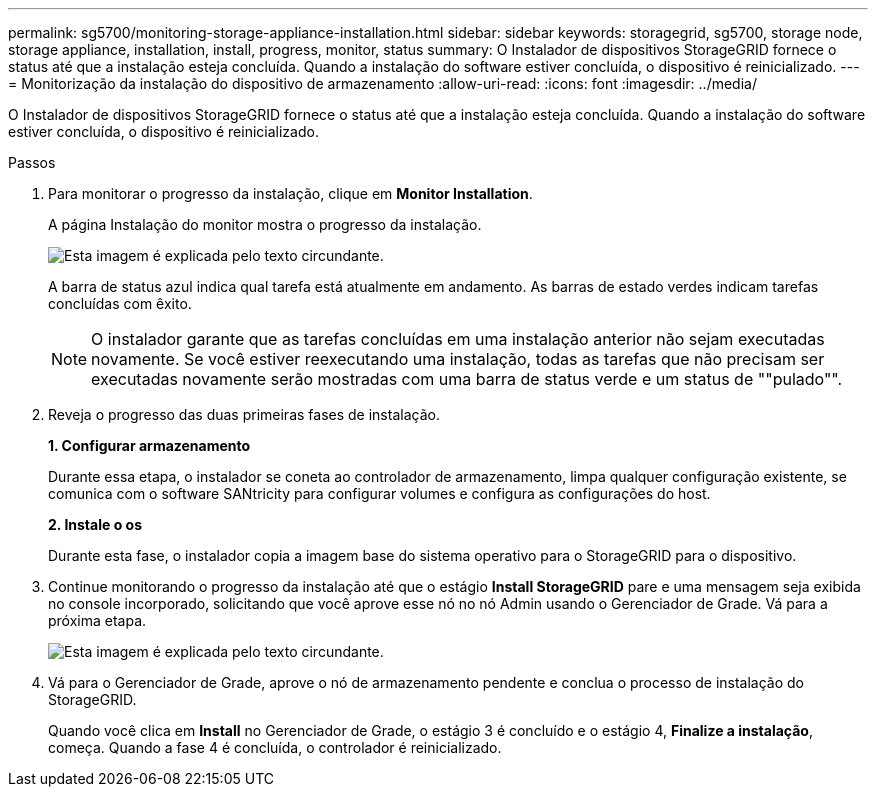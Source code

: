 ---
permalink: sg5700/monitoring-storage-appliance-installation.html 
sidebar: sidebar 
keywords: storagegrid, sg5700, storage node, storage appliance, installation, install, progress, monitor, status 
summary: O Instalador de dispositivos StorageGRID fornece o status até que a instalação esteja concluída. Quando a instalação do software estiver concluída, o dispositivo é reinicializado. 
---
= Monitorização da instalação do dispositivo de armazenamento
:allow-uri-read: 
:icons: font
:imagesdir: ../media/


[role="lead"]
O Instalador de dispositivos StorageGRID fornece o status até que a instalação esteja concluída. Quando a instalação do software estiver concluída, o dispositivo é reinicializado.

.Passos
. Para monitorar o progresso da instalação, clique em *Monitor Installation*.
+
A página Instalação do monitor mostra o progresso da instalação.

+
image::../media/monitor_installation_configure_storage.gif[Esta imagem é explicada pelo texto circundante.]

+
A barra de status azul indica qual tarefa está atualmente em andamento. As barras de estado verdes indicam tarefas concluídas com êxito.

+

NOTE: O instalador garante que as tarefas concluídas em uma instalação anterior não sejam executadas novamente. Se você estiver reexecutando uma instalação, todas as tarefas que não precisam ser executadas novamente serão mostradas com uma barra de status verde e um status de ""pulado"".

. Reveja o progresso das duas primeiras fases de instalação.
+
*1. Configurar armazenamento*

+
Durante essa etapa, o instalador se coneta ao controlador de armazenamento, limpa qualquer configuração existente, se comunica com o software SANtricity para configurar volumes e configura as configurações do host.

+
*2. Instale o os*

+
Durante esta fase, o instalador copia a imagem base do sistema operativo para o StorageGRID para o dispositivo.

. Continue monitorando o progresso da instalação até que o estágio *Install StorageGRID* pare e uma mensagem seja exibida no console incorporado, solicitando que você aprove esse nó no nó Admin usando o Gerenciador de Grade. Vá para a próxima etapa.
+
image::../media/monitor_installation_install_sgws.gif[Esta imagem é explicada pelo texto circundante.]

. Vá para o Gerenciador de Grade, aprove o nó de armazenamento pendente e conclua o processo de instalação do StorageGRID.
+
Quando você clica em *Install* no Gerenciador de Grade, o estágio 3 é concluído e o estágio 4, *Finalize a instalação*, começa. Quando a fase 4 é concluída, o controlador é reinicializado.


